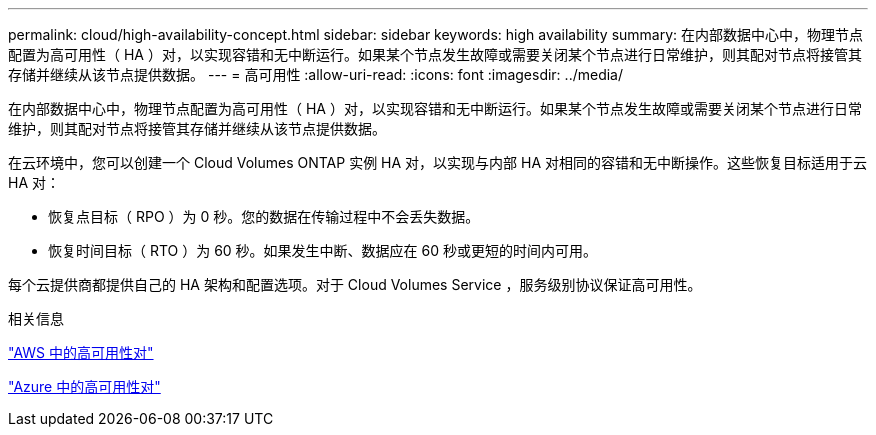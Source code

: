 ---
permalink: cloud/high-availability-concept.html 
sidebar: sidebar 
keywords: high availability 
summary: 在内部数据中心中，物理节点配置为高可用性（ HA ）对，以实现容错和无中断运行。如果某个节点发生故障或需要关闭某个节点进行日常维护，则其配对节点将接管其存储并继续从该节点提供数据。 
---
= 高可用性
:allow-uri-read: 
:icons: font
:imagesdir: ../media/


[role="lead"]
在内部数据中心中，物理节点配置为高可用性（ HA ）对，以实现容错和无中断运行。如果某个节点发生故障或需要关闭某个节点进行日常维护，则其配对节点将接管其存储并继续从该节点提供数据。

在云环境中，您可以创建一个 Cloud Volumes ONTAP 实例 HA 对，以实现与内部 HA 对相同的容错和无中断操作。这些恢复目标适用于云 HA 对：

* 恢复点目标（ RPO ）为 0 秒。您的数据在传输过程中不会丢失数据。
* 恢复时间目标（ RTO ）为 60 秒。如果发生中断、数据应在 60 秒或更短的时间内可用。


每个云提供商都提供自己的 HA 架构和配置选项。对于 Cloud Volumes Service ，服务级别协议保证高可用性。

.相关信息
https://docs.netapp.com/us-en/occm/concept_ha.html["AWS 中的高可用性对"]

https://docs.netapp.com/us-en/occm/concept_ha_azure.html["Azure 中的高可用性对"]
